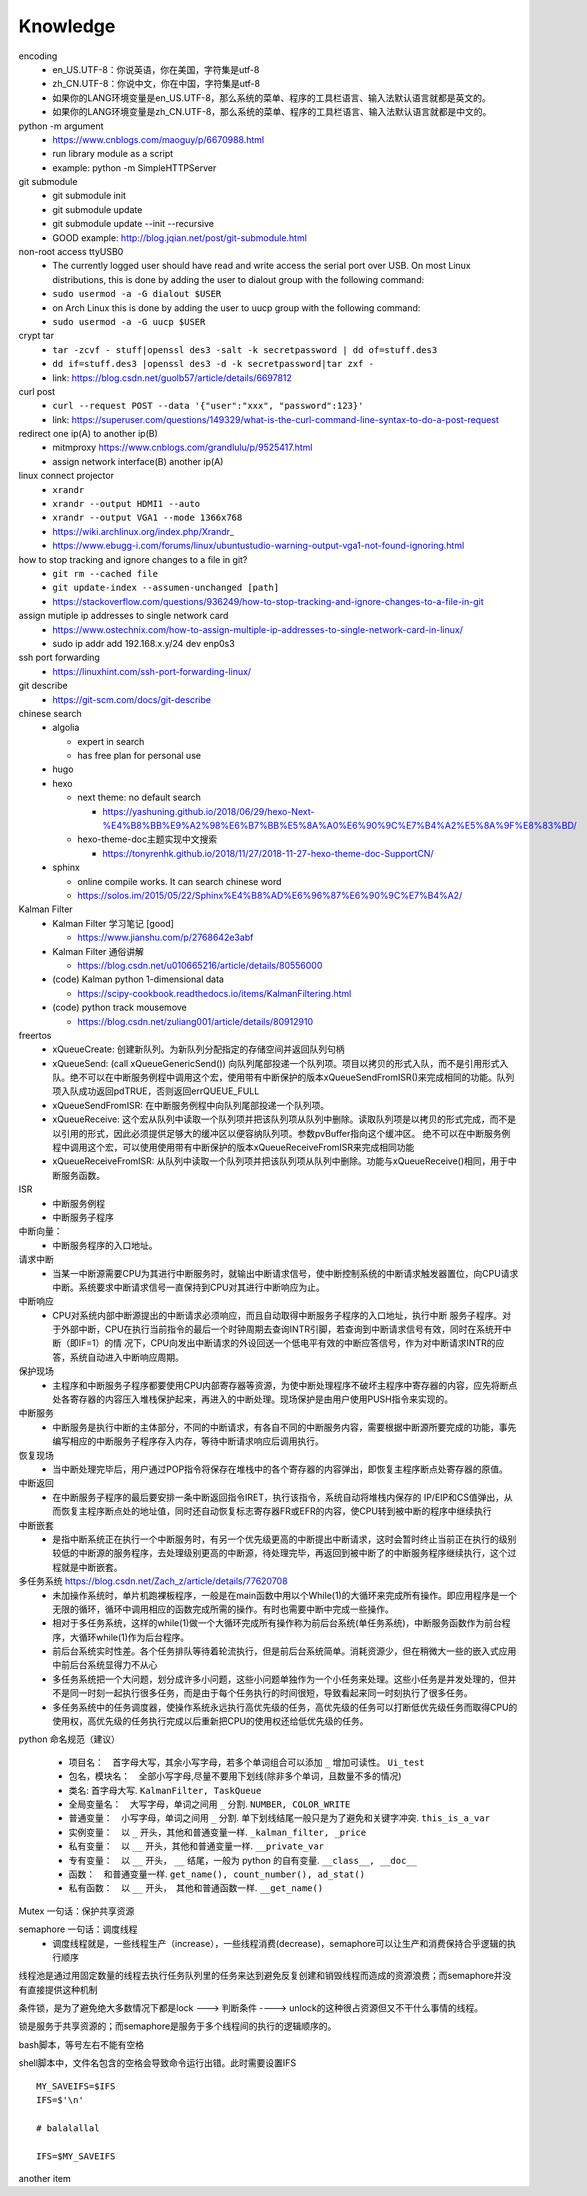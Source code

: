 Knowledge
==========

encoding
  - en_US.UTF-8：你说英语，你在美国，字符集是utf-8
  - zh_CN.UTF-8：你说中文，你在中国，字符集是utf-8
  - 如果你的LANG环境变量是en_US.UTF-8，那么系统的菜单、程序的工具栏语言、输入法默认语言就都是英文的。
  - 如果你的LANG环境变量是zh_CN.UTF-8，那么系统的菜单、程序的工具栏语言、输入法默认语言就都是中文的。


python -m argument
  - https://www.cnblogs.com/maoguy/p/6670988.html
  - run library module as a script
  - example: python -m SimpleHTTPServer


git submodule
  - git submodule init
  - git submodule update
  - git submodule update --init --recursive
  - GOOD example: http://blog.jqian.net/post/git-submodule.html


non-root access ttyUSB0
  - The currently logged user should have read and write access the serial port over USB. On most Linux distributions, this is done by adding the user to dialout group with the following command:
  - ``sudo usermod -a -G dialout $USER``
  - on Arch Linux this is done by adding the user to uucp group with the following command:
  - ``sudo usermod -a -G uucp $USER``


crypt tar
  - ``tar -zcvf - stuff|openssl des3 -salt -k secretpassword | dd of=stuff.des3``
  - ``dd if=stuff.des3 |openssl des3 -d -k secretpassword|tar zxf -``
  - link: https://blog.csdn.net/guolb57/article/details/6697812

curl post
  - ``curl --request POST --data '{"user":"xxx", "password":123}'``
  - link: https://superuser.com/questions/149329/what-is-the-curl-command-line-syntax-to-do-a-post-request


redirect one ip(A) to another ip(B)
  - mitmproxy https://www.cnblogs.com/grandlulu/p/9525417.html
  - assign network interface(B) another ip(A)
 

linux connect projector
  - ``xrandr``
  - ``xrandr --output HDMI1 --auto``
  - ``xrandr --output VGA1 --mode 1366x768``
  - https://wiki.archlinux.org/index.php/Xrandr\_
  - https://www.ebugg-i.com/forums/linux/ubuntustudio-warning-output-vga1-not-found-ignoring.html


how to stop tracking and ignore changes to a file in git?
  - ``git rm --cached file``
  - ``git update-index --assumen-unchanged [path]``
  - https://stackoverflow.com/questions/936249/how-to-stop-tracking-and-ignore-changes-to-a-file-in-git


assign mutiple ip addresses to single network card
  - https://www.ostechnix.com/how-to-assign-multiple-ip-addresses-to-single-network-card-in-linux/
  - sudo ip addr add 192.168.x.y/24 dev enp0s3


ssh port forwarding
  - https://linuxhint.com/ssh-port-forwarding-linux/

 
git describe
  - https://git-scm.com/docs/git-describe



chinese search
  - algolia

    - expert in search
    - has free plan for personal use

  - hugo
  - hexo

    - next theme: no default search

      - https://yashuning.github.io/2018/06/29/hexo-Next-%E4%B8%BB%E9%A2%98%E6%B7%BB%E5%8A%A0%E6%90%9C%E7%B4%A2%E5%8A%9F%E8%83%BD/

    - hexo-theme-doc主题实现中文搜索

      - https://tonyrenhk.github.io/2018/11/27/2018-11-27-hexo-theme-doc-SupportCN/

  - sphinx

    - online compile works. It can search chinese word
    - https://solos.im/2015/05/22/Sphinx%E4%B8%AD%E6%96%87%E6%90%9C%E7%B4%A2/


Kalman Filter
  - Kalman Filter 学习笔记 [good]

    - https://www.jianshu.com/p/2768642e3abf

  - Kalman Filter 通俗讲解

    - https://blog.csdn.net/u010665216/article/details/80556000

  - (code) Kalman python 1-dimensional data

    - https://scipy-cookbook.readthedocs.io/items/KalmanFiltering.html

  - (code) python track mousemove

    - https://blog.csdn.net/zuliang001/article/details/80912910


freertos
  - xQueueCreate: 创建新队列。为新队列分配指定的存储空间并返回队列句柄

  - xQueueSend: (call xQueueGenericSend()) 向队列尾部投递一个队列项。项目以拷贝的形式入队，而不是引用形式入队。绝不可以在中断服务例程中调用这个宏，使用带有中断保护的版本xQueueSendFromISR()来完成相同的功能。队列项入队成功返回pdTRUE，否则返回errQUEUE_FULL

  - xQueueSendFromISR:  在中断服务例程中向队列尾部投递一个队列项。

  - xQueueReceive: 这个宏从队列中读取一个队列项并把该队列项从队列中删除。读取队列项是以拷贝的形式完成，而不是以引用的形式，因此必须提供足够大的缓冲区以便容纳队列项。参数pvBuffer指向这个缓冲区。 绝不可以在中断服务例程中调用这个宏，可以使用使用带有中断保护的版本xQueueReceiveFromISR来完成相同功能

  - xQueueReceiveFromISR: 从队列中读取一个队列项并把该队列项从队列中删除。功能与xQueueReceive()相同，用于中断服务函数。


ISR
  - 中断服务例程

  - 中断服务子程序
  

中断向量：
  - 中断服务程序的入口地址。


请求中断
  - 当某一中断源需要CPU为其进行中断服务时，就输出中断请求信号，使中断控制系统的中断请求触发器置位，向CPU请求中断。系统要求中断请求信号一直保持到CPU对其进行中断响应为止。


中断响应
  - CPU对系统内部中断源提出的中断请求必须响应，而且自动取得中断服务子程序的入口地址，执行中断 服务子程序。对于外部中断，CPU在执行当前指令的最后一个时钟周期去查询INTR引脚，若查询到中断请求信号有效，同时在系统开中断（即IF=1）的情 况下，CPU向发出中断请求的外设回送一个低电平有效的中断应答信号，作为对中断请求INTR的应答，系统自动进入中断响应周期。


保护现场
  - 主程序和中断服务子程序都要使用CPU内部寄存器等资源，为使中断处理程序不破坏主程序中寄存器的内容，应先将断点处各寄存器的内容压入堆栈保护起来，再进入的中断处理。现场保护是由用户使用PUSH指令来实现的。


中断服务
  - 中断服务是执行中断的主体部分，不同的中断请求，有各自不同的中断服务内容，需要根据中断源所要完成的功能，事先编写相应的中断服务子程序存入内存，等待中断请求响应后调用执行。


恢复现场
  - 当中断处理完毕后，用户通过POP指令将保存在堆栈中的各个寄存器的内容弹出，即恢复主程序断点处寄存器的原值。


中断返回
  - 在中断服务子程序的最后要安排一条中断返回指令IRET，执行该指令，系统自动将堆栈内保存的 IP/EIP和CS值弹出，从而恢复主程序断点处的地址值，同时还自动恢复标志寄存器FR或EFR的内容，使CPU转到被中断的程序中继续执行


中断嵌套
  - 是指中断系统正在执行一个中断服务时，有另一个优先级更高的中断提出中断请求，这时会暂时终止当前正在执行的级别较低的中断源的服务程序，去处理级别更高的中断源，待处理完毕，再返回到被中断了的中断服务程序继续执行，这个过程就是中断嵌套。


多任务系统 https://blog.csdn.net/Zach_z/article/details/77620708
  - 未加操作系统时，单片机跑裸板程序，一般是在main函数中用以个While(1)的大循环来完成所有操作。即应用程序是一个无限的循环，循环中调用相应的函数完成所需的操作。有时也需要中断中完成一些操作。

  - 相对于多任务系统，这样的while(1)做一个大循环完成所有操作称为前后台系统(单任务系统)，中断服务函数作为前台程序，大循环while(1)作为后台程序。

  - 前后台系统实时性差。各个任务排队等待着轮流执行，但是前后台系统简单。消耗资源少，但在稍微大一些的嵌入式应用中前后台系统显得力不从心

  - 多任务系统把一个大问题，划分成许多小问题，这些小问题单独作为一个小任务来处理。这些小任务是并发处理的，但并不是同一时刻一起执行很多任务，而是由于每个任务执行的时间很短，导致看起来同一时刻执行了很多任务。

  - 多任务系统中的任务调度器，使操作系统永远执行高优先级的任务，高优先级的任务可以打断低优先级任务而取得CPU的使用权，高优先级的任务执行完成以后重新把CPU的使用权还给低优先级的任务。


python 命名规范（建议）

  - 项目名：　首字母大写，其余小写字母，若多个单词组合可以添加 ``_`` 增加可读性。 ``Ui_test``

  - 包名，模块名：　全部小写字母,尽量不要用下划线(除非多个单词，且数量不多的情况)


  - 类名: 首字母大写. ``KalmanFilter, TaskQueue``

  - 全局变量名：　大写字母，单词之间用 ``_`` 分割. ``NUMBER, COLOR_WRITE``

  - 普通变量：　小写字母，单词之间用 ``_`` 分割. 单下划线结尾一般只是为了避免和关键字冲突. ``this_is_a_var``

  - 实例变量：　以 ``_`` 开头，其他和普通变量一样. ``_kalman_filter, _price``

  - 私有变量：　以 ``__`` 开头，其他和普通变量一样. ``__private_var``

  - 专有变量：　以 ``__`` 开头， ``__`` 结尾，一般为 python 的自有变量. ``__class__, __doc__``

  - 函数：　和普通变量一样. ``get_name(), count_number(), ad_stat()``

  - 私有函数：　以 ``__`` 开头，　其他和普通函数一样. ``__get_name()``


Mutex 一句话：保护共享资源


semaphore 一句话：调度线程
  - 调度线程就是，一些线程生产（increase），一些线程消费(decrease)，semaphore可以让生产和消费保持合乎逻辑的执行顺序


线程池是通过用固定数量的线程去执行任务队列里的任务来达到避免反复创建和销毁线程而造成的资源浪费；而semaphore并没有直接提供这种机制


条件锁，是为了避免绝大多数情况下都是lock ---> 判断条件 ----> unlock的这种很占资源但又不干什么事情的线程。


锁是服务于共享资源的；而semaphore是服务于多个线程间的执行的逻辑顺序的。


bash脚本，等号左右不能有空格


shell脚本中，文件名包含的空格会导致命令运行出错。此时需要设置IFS
::

   MY_SAVEIFS=$IFS
   IFS=$'\n'

   # balalallal

   IFS=$MY_SAVEIFS


another item
